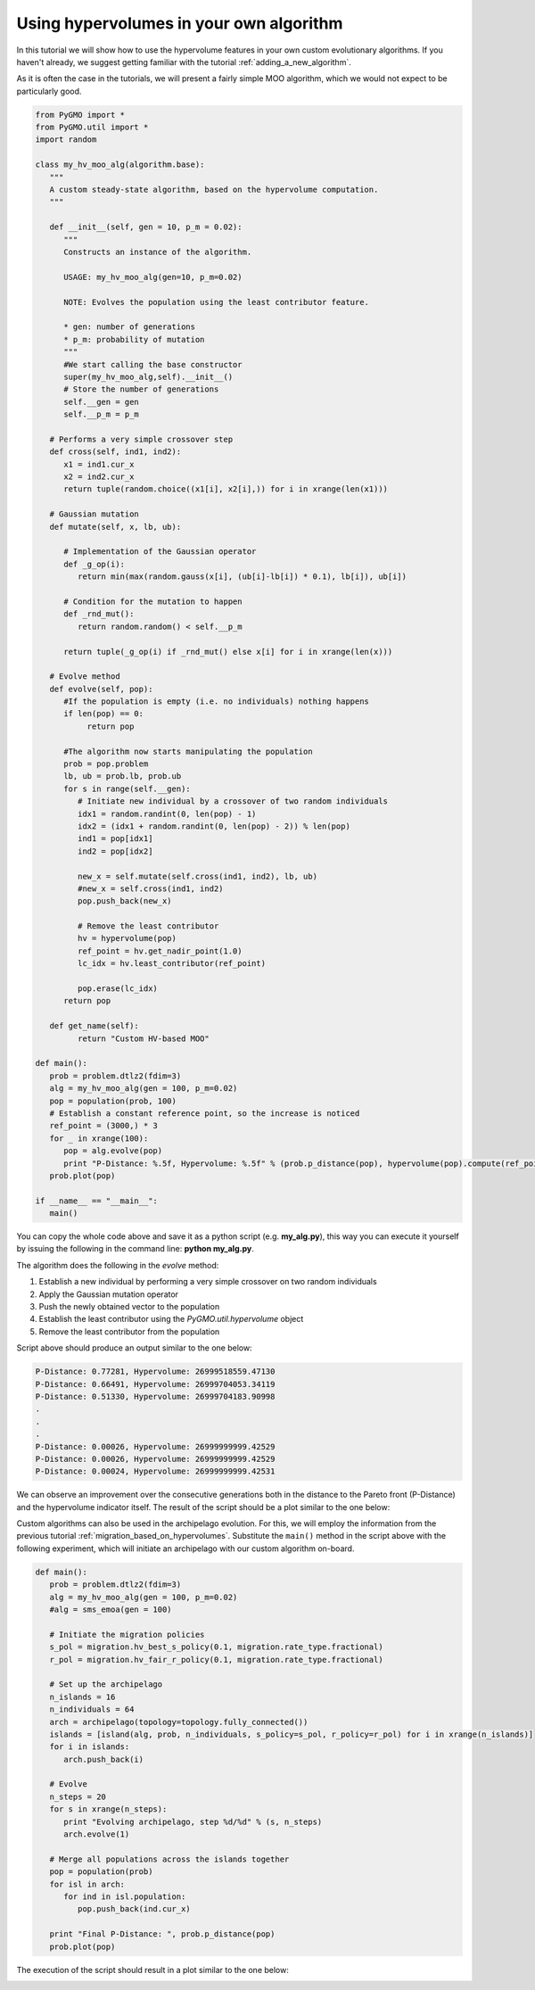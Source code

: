 .. _using_hypervolumes_in_your_algorithm:

================================================================
Using hypervolumes in your own algorithm
================================================================

In this tutorial we will show how to use the hypervolume features in your own custom evolutionary algorithms.
If you haven't already, we suggest getting familiar with the tutorial :ref:`adding_a_new_algorithm`.

As it is often the case in the tutorials, we will present a fairly simple MOO algorithm, which we would not expect to be particularly good.

.. code-block:: python

  from PyGMO import *
  from PyGMO.util import *
  import random

  class my_hv_moo_alg(algorithm.base):
     """
     A custom steady-state algorithm, based on the hypervolume computation.
     """
  
     def __init__(self, gen = 10, p_m = 0.02):
        """
        Constructs an instance of the algorithm.
  
        USAGE: my_hv_moo_alg(gen=10, p_m=0.02)
  
        NOTE: Evolves the population using the least contributor feature.
  
        * gen: number of generations
        * p_m: probability of mutation
        """
        #We start calling the base constructor
        super(my_hv_moo_alg,self).__init__()
        # Store the number of generations
        self.__gen = gen
        self.__p_m = p_m
  
     # Performs a very simple crossover step
     def cross(self, ind1, ind2):
        x1 = ind1.cur_x
        x2 = ind2.cur_x
        return tuple(random.choice((x1[i], x2[i],)) for i in xrange(len(x1)))
  
     # Gaussian mutation
     def mutate(self, x, lb, ub):
  
        # Implementation of the Gaussian operator
        def _g_op(i):
           return min(max(random.gauss(x[i], (ub[i]-lb[i]) * 0.1), lb[i]), ub[i])
  
        # Condition for the mutation to happen
        def _rnd_mut():
           return random.random() < self.__p_m
  
        return tuple(_g_op(i) if _rnd_mut() else x[i] for i in xrange(len(x)))
  
     # Evolve method
     def evolve(self, pop):
        #If the population is empty (i.e. no individuals) nothing happens
        if len(pop) == 0:
             return pop
  
        #The algorithm now starts manipulating the population
        prob = pop.problem
        lb, ub = prob.lb, prob.ub
        for s in range(self.__gen):
           # Initiate new individual by a crossover of two random individuals
           idx1 = random.randint(0, len(pop) - 1)
           idx2 = (idx1 + random.randint(0, len(pop) - 2)) % len(pop)
           ind1 = pop[idx1]
           ind2 = pop[idx2]
  
           new_x = self.mutate(self.cross(ind1, ind2), lb, ub)
           #new_x = self.cross(ind1, ind2)
           pop.push_back(new_x)
  
           # Remove the least contributor
           hv = hypervolume(pop)
           ref_point = hv.get_nadir_point(1.0)
           lc_idx = hv.least_contributor(ref_point)
  
           pop.erase(lc_idx)
        return pop
  
     def get_name(self):
           return "Custom HV-based MOO"

  def main():
     prob = problem.dtlz2(fdim=3)
     alg = my_hv_moo_alg(gen = 100, p_m=0.02)
     pop = population(prob, 100)
     # Establish a constant reference point, so the increase is noticed
     ref_point = (3000,) * 3
     for _ in xrange(100):
        pop = alg.evolve(pop)
        print "P-Distance: %.5f, Hypervolume: %.5f" % (prob.p_distance(pop), hypervolume(pop).compute(ref_point))
     prob.plot(pop)

  if __name__ == "__main__":
     main()

You can copy the whole code above and save it as a python script (e.g. **my_alg.py**), this way you can execute it yourself by issuing the following in the command line: **python my_alg.py**.

The algorithm does the following in the *evolve* method:

#. Establish a new individual by performing a very simple crossover on two random individuals
#. Apply the Gaussian mutation operator
#. Push the newly obtained vector to the population
#. Establish the least contributor using the `PyGMO.util.hypervolume` object
#. Remove the least contributor from the population

Script above should produce an output similar to the one below:

.. code-block:: bash

  P-Distance: 0.77281, Hypervolume: 26999518559.47130
  P-Distance: 0.66491, Hypervolume: 26999704053.34119
  P-Distance: 0.51330, Hypervolume: 26999704183.90998
  .
  .
  .
  P-Distance: 0.00026, Hypervolume: 26999999999.42529
  P-Distance: 0.00026, Hypervolume: 26999999999.42529
  P-Distance: 0.00024, Hypervolume: 26999999999.42531

We can observe an improvement over the consecutive generations both in the distance to the Pareto front (P-Distance) and the hypervolume indicator itself.
The result of the script should be a plot similar to the one below:

.. image:: ../images/tutorials/hv_custom_algo.png
  :width: 850px

Custom algorithms can also be used in the archipelago evolution.
For this, we will employ the information from the previous tutorial :ref:`migration_based_on_hypervolumes`. Substitute the ``main()`` method in the script above with the following experiment, which will initiate an archipelago with our custom algorithm on-board.

.. code-block:: python

  def main():
     prob = problem.dtlz2(fdim=3)
     alg = my_hv_moo_alg(gen = 100, p_m=0.02)
     #alg = sms_emoa(gen = 100)
  
     # Initiate the migration policies
     s_pol = migration.hv_best_s_policy(0.1, migration.rate_type.fractional)
     r_pol = migration.hv_fair_r_policy(0.1, migration.rate_type.fractional)
  
     # Set up the archipelago
     n_islands = 16
     n_individuals = 64
     arch = archipelago(topology=topology.fully_connected())
     islands = [island(alg, prob, n_individuals, s_policy=s_pol, r_policy=r_pol) for i in xrange(n_islands)]
     for i in islands:
        arch.push_back(i)
  
     # Evolve
     n_steps = 20
     for s in xrange(n_steps):
        print "Evolving archipelago, step %d/%d" % (s, n_steps)
        arch.evolve(1)
  
     # Merge all populations across the islands together
     pop = population(prob)
     for isl in arch:
        for ind in isl.population:
           pop.push_back(ind.cur_x)
  
     print "Final P-Distance: ", prob.p_distance(pop)
     prob.plot(pop)

The execution of the script should result in a plot similar to the one below:

.. image:: ../images/tutorials/hv_custom_algo_archi.png
  :width: 850px
